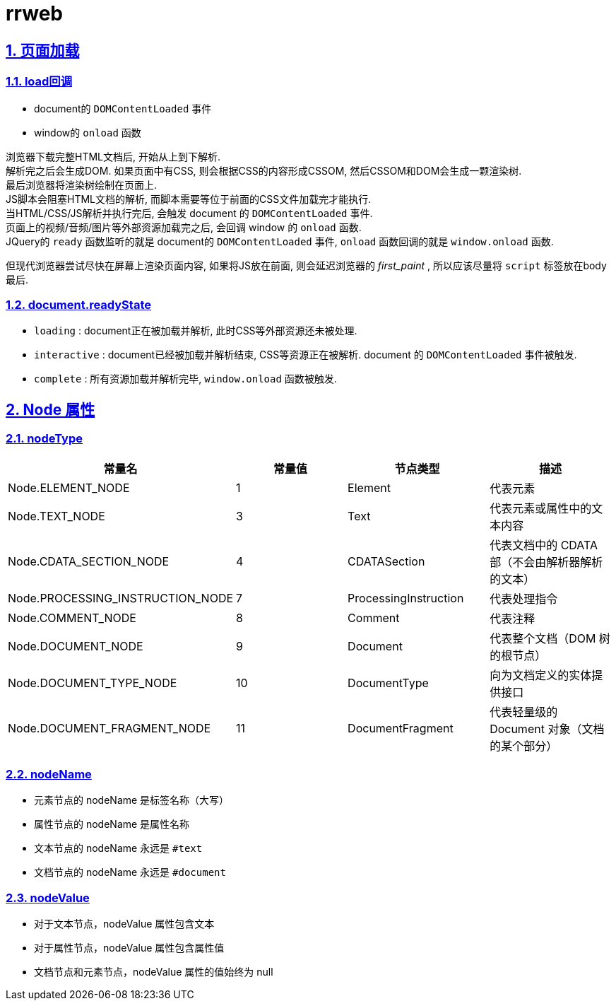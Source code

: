 = rrweb
:icons: font
:source-highlighter: highlightjs
:highlightjs-theme: idea
:hardbreaks:
:sectlinks:
:sectnums:
:stem:
:tabsize: 4

== 页面加载

=== load回调

* document的 `DOMContentLoaded` 事件
* window的 `onload` 函数

浏览器下载完整HTML文档后, 开始从上到下解析.
解析完之后会生成DOM. 如果页面中有CSS, 则会根据CSS的内容形成CSSOM, 然后CSSOM和DOM会生成一颗渲染树.
最后浏览器将渲染树绘制在页面上.
JS脚本会阻塞HTML文档的解析, 而脚本需要等位于前面的CSS文件加载完才能执行.
当HTML/CSS/JS解析并执行完后, 会触发 document 的 `DOMContentLoaded` 事件.
页面上的视频/音频/图片等外部资源加载完之后, 会回调 window 的 `onload` 函数.
JQuery的 `ready` 函数监听的就是 document的 `DOMContentLoaded` 事件, `onload` 函数回调的就是 `window.onload` 函数.

但现代浏览器尝试尽快在屏幕上渲染页面内容, 如果将JS放在前面, 则会延迟浏览器的 _first_paint_ , 所以应该尽量将 `script` 标签放在body最后.

=== document.readyState

* `loading` : document正在被加载并解析, 此时CSS等外部资源还未被处理.
* `interactive` : document已经被加载并解析结束, CSS等资源正在被解析. document 的 `DOMContentLoaded` 事件被触发.
* `complete` : 所有资源加载并解析完毕, `window.onload` 函数被触发.

== Node 属性

=== nodeType

|===
| 常量名 | 常量值 | 节点类型 | 描述

| Node.ELEMENT_NODE
| 1
| Element
| 代表元素

| Node.TEXT_NODE
| 3
| Text
| 代表元素或属性中的文本内容

| Node.CDATA_SECTION_NODE
| 4
| CDATASection
| 代表文档中的 CDATA 部（不会由解析器解析的文本）

| Node.PROCESSING_INSTRUCTION_NODE
| 7
| ProcessingInstruction
| 代表处理指令

| Node.COMMENT_NODE
| 8
| Comment
| 代表注释

| Node.DOCUMENT_NODE
| 9
| Document
| 代表整个文档（DOM 树的根节点）

| Node.DOCUMENT_TYPE_NODE
| 10
| DocumentType
| 向为文档定义的实体提供接口

| Node.DOCUMENT_FRAGMENT_NODE
| 11
| DocumentFragment
| 代表轻量级的 Document 对象（文档的某个部分）

|===

=== nodeName

* 元素节点的 nodeName 是标签名称（大写）
* 属性节点的 nodeName 是属性名称
* 文本节点的 nodeName 永远是 `#text`
* 文档节点的 nodeName 永远是 `#document`

=== nodeValue

* 对于文本节点，nodeValue 属性包含文本
* 对于属性节点，nodeValue 属性包含属性值
* 文档节点和元素节点，nodeValue 属性的值始终为 null
